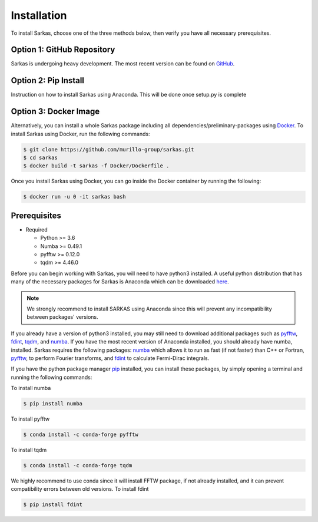 
Installation
============
To  install Sarkas, choose one of the three methods below, then verify you have all necessary prerequisites.

Option 1: GitHub Repository
---------------------------
Sarkas is undergoing heavy development. The most recent version can be found on GitHub_.

.. _GitHub: https://github.com/murillo-group/sarkas-repo

Option 2: Pip  Install
----------------------
Instruction on how to install Sarkas using Anaconda. This will be done once setup.py is complete

Option 3: Docker Image
----------------------
Alternatively, you can install a whole Sarkas package including all dependencies/preliminary-packages using Docker_.
To install Sarkas using Docker, run the following commands: 

.. code-block:: bash

   $ git clone https://github.com/murillo-group/sarkas.git
   $ cd sarkas
   $ docker build -t sarkas -f Docker/Dockerfile .

Once you install Sarkas using Docker, you can go inside the Docker container by running the following: 

.. code-block:: bash

   $ docker run -u 0 -it sarkas bash

.. _Docker: https://www.docker.com/products/docker-desktop

Prerequisites
-------------
- Required

  + Python >= 3.6
  + Numba >= 0.49.1
  + pyfftw >= 0.12.0
  + tqdm >= 4.46.0

Before you can begin working with Sarkas, you will need to have python3 installed. A useful python 
distribution that has many of the necessary packages for Sarkas is Anaconda which can be downloaded here_.

.. _here: https://www.anaconda.com

.. note::
    We strongly recommend to install SARKAS using Anaconda since this will prevent any incompatibility between
    packages' versions.

If you already have a version of python3 installed, you may still need to download additional packages
such as pyfftw_, fdint_, tqdm_, and numba_. If you have the most recent version of Anaconda installed, you should already have numba, installed.
Sarkas requires the following packages: numba_ which allows it to run as fast (if not faster) than C++ or Fortran,
pyfftw_, to perform Fourier transforms, and fdint_ to calculate Fermi-Dirac integrals.

If you have the python package manager pip_ installed,
you can install these packages, by simply opening a terminal and running the following commands:

To install numba

.. code-block:: bash

   $ pip install numba

To install pyfftw

.. code-block:: bash

   $ conda install -c conda-forge pyfftw

To install tqdm

.. code-block:: bash

   $ conda install -c conda-forge tqdm


We highly recommend to use conda since it will install FFTW package,
if not already installed, and it can prevent compatibility errors between old versions.
To install fdint

.. code-block:: bash

   $ pip install fdint

.. _pyfftw: https://pypi.org/project/pyFFTW/
.. _fdint: https://pypi.org/project/fdint/
.. _numba: https://numba.pydata.org
.. _pip: https://pip.pypa.io/en/stable/
.. _tqdm: https://tqdm.github.io/